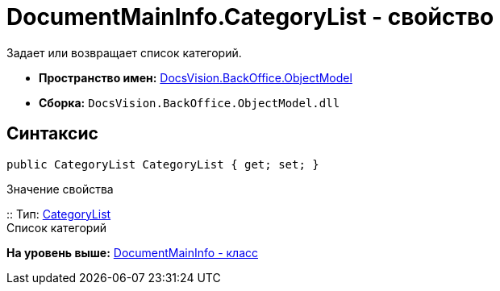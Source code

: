= DocumentMainInfo.CategoryList - свойство

Задает или возвращает список категорий.

* [.keyword]*Пространство имен:* xref:ObjectModel_NS.adoc[DocsVision.BackOffice.ObjectModel]
* [.keyword]*Сборка:* [.ph .filepath]`DocsVision.BackOffice.ObjectModel.dll`

== Синтаксис

[source,pre,codeblock,language-csharp]
----
public CategoryList CategoryList { get; set; }
----

Значение свойства

::
  Тип: xref:CategoryList_CL.adoc[CategoryList]
  +
  Список категорий

*На уровень выше:* xref:../../../../api/DocsVision/BackOffice/ObjectModel/DocumentMainInfo_CL.adoc[DocumentMainInfo - класс]
